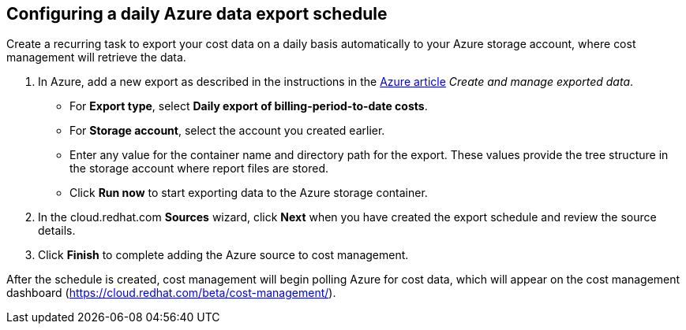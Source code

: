 // Module included in the following assemblies:
// assembly_adding_azure_sources.adoc

[id="configuring_an_azure_daily_export_schedule"]
[[configuring_an_azure_daily_export_schedule]]
== Configuring a daily Azure data export schedule

// The URL for this procedure needs to go in the UI code in the Sources dialog.

Create a recurring task to export your cost data on a daily basis automatically to your Azure storage account, where cost management will retrieve the data. 

. In Azure, add a new export as described in the instructions in the https://docs.microsoft.com/en-us/azure/cost-management/tutorial-export-acm-data[Azure article] _Create and manage exported data_.
* For *Export type*, select *Daily export of billing-period-to-date costs*.
* For *Storage account*, select the account you created earlier. 
* Enter any value for the container name and directory path for the export. These values provide the tree structure in the storage account where report files are stored.
* Click *Run now* to start exporting data to the Azure storage container.
. In the cloud.redhat.com *Sources* wizard, click *Next* when you have created the export schedule and review the source details. 
. Click *Finish* to complete adding the Azure source to cost management.

After the schedule is created, cost management will begin polling Azure for cost data, which will appear on the cost management dashboard (https://cloud.redhat.com/beta/cost-management/).


